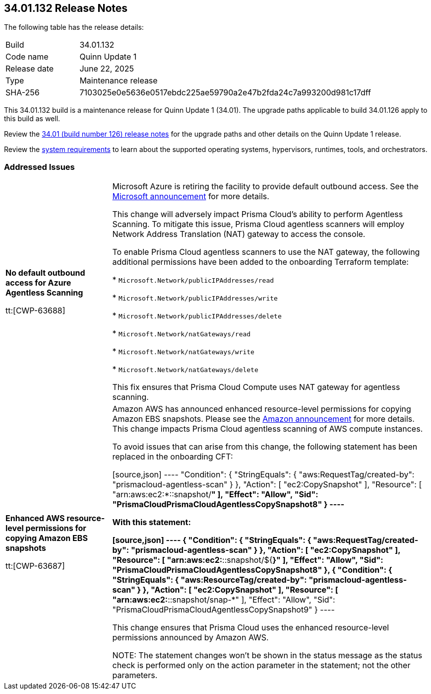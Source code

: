 :toc: macro
== 34.01.132 Release Notes

The following table has the release details:

[cols="1,4"]
|===
|Build
|34.01.132

|Code name
|Quinn Update 1

|Release date
|June 22, 2025

|Type
|Maintenance release

|SHA-256
|7103025e0e5636e0517ebdc225ae59790a2e47b2fda24c7a993200d981c17dff

|===

This 34.01.132 build is a maintenance release for Quinn Update 1 (34.01). The upgrade paths applicable to build 34.01.126 apply to this build as well. 

Review the https://docs.prismacloud.io/en/compute-edition/34/rn/release-information/release-notes-34-01[34.01 (build number 126) release notes] for the upgrade paths and other details on the Quinn Update 1 release.

Review the https://docs.prismacloud.io/en/compute-edition/34/admin-guide/install/system-requirements[system requirements] to learn about the supported operating systems, hypervisors, runtimes, tools, and orchestrators.

//You can download the release image from the Palo Alto Networks Customer Support Portal, or use a program or script (such as curl, wget) to download the release image directly with this URL:

//https://cdn.twistlock.com/releases/UqmZMvDZ/prisma_cloud_compute_edition_34_01_132.tar.gz[https://cdn.twistlock.com/releases/UqmZMvDZ/prisma_cloud_compute_edition_34_01_132.tar.gz]


[#addressed-issues]
=== Addressed Issues

[cols="1,3"]
|===

|*No default outbound access for Azure Agentless Scanning*
//RLP-156095

tt:[CWP-63688]

|Microsoft Azure is retiring the facility to provide default outbound access. See the https://azure.microsoft.com/en-us/updates?id=default-outbound-access-for-vms-in-azure-will-be-retired-transition-to-a-new-method-of-internet-access[Microsoft announcement] for more details. 

This change will adversely impact Prisma Cloud’s ability to perform Agentless Scanning. To mitigate this issue, Prisma Cloud agentless scanners will employ Network Address Translation (NAT) gateway to access the console. 

To enable Prisma Cloud agentless scanners to use the NAT gateway, the following additional permissions have been added to the onboarding Terraform template:

* `Microsoft.Network/publicIPAddresses/read`

* `Microsoft.Network/publicIPAddresses/write`

* `Microsoft.Network/publicIPAddresses/delete`

* `Microsoft.Network/natGateways/read`

* `Microsoft.Network/natGateways/write`

* `Microsoft.Network/natGateways/delete`

This fix ensures that Prisma Cloud Compute uses NAT gateway for agentless scanning.


|*Enhanced AWS resource-level permissions for copying Amazon EBS snapshots*

tt:[CWP-63687]

|Amazon AWS has announced enhanced resource-level permissions for copying Amazon EBS snapshots. Please see the https://aws.amazon.com/blogs/storage/enhancing-resource-level-permissions-for-copying-amazon-ebs-snapshots/[Amazon announcement] for more details. This change impacts Prisma Cloud agentless scanning of AWS compute instances.  

To avoid issues that can arise from this change, the following statement has been replaced in the onboarding CFT:

[source,json]
----
"Condition": {
			"StringEquals": {
				"aws:RequestTag/created-by": "prismacloud-agentless-scan"
				}
			},
			"Action": [
				"ec2:CopySnapshot"
			],
			"Resource": [
				"arn:aws:ec2:*::snapshot/*"
			],
			"Effect": "Allow",
			"Sid": "PrismaCloudPrismaCloudAgentlessCopySnapshot8"
		}
----

With this statement:

[source,json]
----
{
			"Condition": {
				"StringEquals": {
					"aws:RequestTag/created-by": "prismacloud-agentless-scan"
				}
			},
			"Action": [
				"ec2:CopySnapshot"
			],
			"Resource": [
				"arn:aws:ec2:*::snapshot/${*}"
			],
			"Effect": "Allow",
			"Sid": "PrismaCloudPrismaCloudAgentlessCopySnapshot8"
		},
		{
			"Condition": {
				"StringEquals": {
					"aws:ResourceTag/created-by": "prismacloud-agentless-scan"
				}
			},
			"Action": [
				"ec2:CopySnapshot"
			],
			"Resource": [
				"arn:aws:ec2:*::snapshot/snap-*"
			],
			"Effect": "Allow",
			"Sid": "PrismaCloudPrismaCloudAgentlessCopySnapshot9"
		}
----

This change ensures that Prisma Cloud uses the enhanced resource-level permissions announced by Amazon AWS.

NOTE: The statement changes won't be shown in the status message as the status check is performed only on the action parameter in the statement; not the other parameters. 

|===